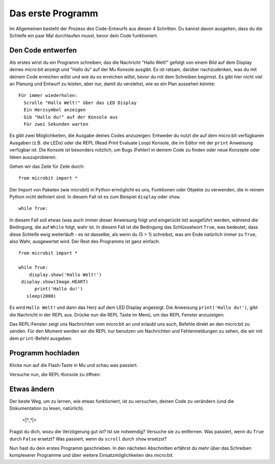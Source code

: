****************
Das erste Programm
****************

Im Allgemeinen besteht der Prozess des Code-Entwurfs aus diesen 4 Schritten. Du kannst davon ausgehen, dass du die Schleife ein paar Mal durchlaufen musst, bevor dein Code funktioniert.

.. image:: assets/microbit_lifecycle.jpg
   :scale: 70%   
   :align: center


Den Code entwerfen
----------------

Als erstes wirst du ein Programm schreiben, das die Nachricht "Hallo Welt!" gefolgt von einem Bild auf dem Display deines micro:bit anzeigt und "Hallo du" auf der Mu Konsole ausgibt. 
Es ist ratsam, darüber nachzudenken, was du mit deinem Code erreichen willst und wie du es erreichen willst, bevor du mit dem Schreiben beginnst. Es gibt hier nicht viel an Planung und Entwurf zu leisten,
aber nur, damit du verstehst, wie so ein Plan aussehen könnte::

    Für immer wiederholen:
      Scrolle "Hallo Welt!" über das LED Display
      Ein Herzsymbol anzeigen 
      Gib "Hallo du!" auf der Konsole aus
      Für zwei Sekunden warten

Es gibt zwei Möglichkeiten, die Ausgabe deines Codes anzuzeigen: Entweder du nutzt die auf dem micro:bit verfügbaren Ausgaben (z.B. die LEDs) oder die REPL (Read Print Evaluate Loop) 
Konsole, die im Editor mit der ``print`` Anweisung verfügbar ist. Die Konsole ist besonders nützlich, um Bugs (Fehler) in deinem Code zu finden oder
neue Konzepte oder Ideen auszuprobieren.  

Gehen wir das Zeile für Zeile durch::

    from microbit import *

Der Import von Paketen (wie microbit) in Python ermöglicht es uns, Funktionen oder Objekte zu verwenden, die in reinem Python nicht definiert sind. In diesem Fall ist es zum Beispiel ``display`` oder ``show``. ::     

	while True: 

In diesem Fall soll etwas (was auch immer dieser Anweisung folgt und eingerückt ist) ausgeführt werden, während die Bedingung, die auf ``While`` folgt, wahr ist. In diesem Fall ist die Bedingung das Schlüsselwort ``True``, 
was bedeutet, dass diese Schleife ewig weiterläuft - es ist dasselbe, als wenn du (5 > 1) schreibst, was am Ende natürlich immer zu ``True``, also Wahr, ausgewertet wird.  
Der Rest des Programms ist ganz einfach::

	from microbit import *

	while True:
            display.show('Hallo Welt!')
         display.show(Image.HEART)
	      print('Hallo du!')    
    	   sleep(2000)
      
Es wird ``Hallo Welt!`` und dann das Herz auf dem LED Display angezeigt. 
Die Anweisung ``print('Hallo du!')``, gibt die Nachricht in der REPL aus. Drücke nun die REPL Taste im Menü, um das REPL Fenster anzuzeigen:

.. image:: assets/mu_repl_bar.png
   :scale: 70%
   :align: center

Das REPL-Fenster zeigt uns Nachrichten vom micro:bit an und erlaubt uns auch, Befehle direkt an den micro:bit zu senden. Für den Moment werden wir die REPL nur benutzen 
um Nachrichten und Fehlermeldungen zu sehen, die wir mit dem ``print``-Befehl ausgeben. 

Programm hochladen
--------------------

Klicke nun auf die Flash-Taste in Mu und schau was passiert.

.. image:: assets/first_program.gif
   :scale: 70%
   :align: center 

   Das Ergebnis auf dem micro:bit sollte in etwa so aussehen:

.. image:: assets/example_program.gif
   :scale: 40% 
   :align: center

Versuche nun, die REPL-Konsole zu öffnen:

.. image:: assets/first_program_console.png 

Etwas ändern 
-------------

Der beste Weg, um zu lernen, wie etwas funktioniert, ist zu versuchen, deinen Code zu verändern (und die Dokumentation zu lesen, natürlich).

                                    <\|°_°\|>

Fragst du dich, wozu die Verzögerung gut ist? Ist sie notwendig? Versuche sie zu entfernen.
Was passiert, wenn du ``True`` durch ``False`` ersetzt?
Was passiert, wenn du ``scroll`` durch ``show`` ersetzst?

Nun hast du dein erstes Programm geschrieben. In den nächsten Abschnitten erfährst du mehr über das Schreiben komplexerer Programme und über weitere Einsatzmöglichkeiten des micro:bit.

.. seealso:: Schau dir die auch komplette micro:bit Dokumentation_ für MicroPython an.

.. _Dokumentation: https://microbit-micropython.readthedocs.io/en/latest/tutorials/introduction.html 
